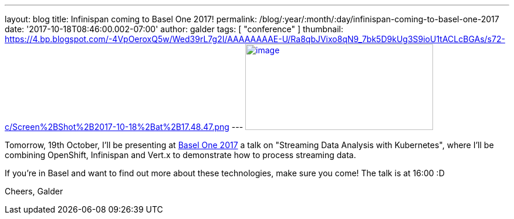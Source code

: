 ---
layout: blog
title: Infinispan coming to Basel One 2017!
permalink: /blog/:year/:month/:day/infinispan-coming-to-basel-one-2017
date: '2017-10-18T08:46:00.002-07:00'
author: galder
tags: [ "conference" ]
thumbnail: https://4.bp.blogspot.com/-4VpOeroxQ5w/Wed39rL7g2I/AAAAAAAAE-U/Ra8qbJVixo8qN9_7bk5D9kUg3S9ioU1tACLcBGAs/s72-c/Screen%2BShot%2B2017-10-18%2Bat%2B17.48.47.png
---
https://4.bp.blogspot.com/-4VpOeroxQ5w/Wed39rL7g2I/AAAAAAAAE-U/Ra8qbJVixo8qN9_7bk5D9kUg3S9ioU1tACLcBGAs/s1600/Screen%2BShot%2B2017-10-18%2Bat%2B17.48.47.png[image:https://4.bp.blogspot.com/-4VpOeroxQ5w/Wed39rL7g2I/AAAAAAAAE-U/Ra8qbJVixo8qN9_7bk5D9kUg3S9ioU1tACLcBGAs/s320/Screen%2BShot%2B2017-10-18%2Bat%2B17.48.47.png[image,width=320,height=147]]


Tomorrow, 19th October, I'll be presenting at
http://baselone.ch/#programm[Basel One 2017] a talk on "Streaming Data
Analysis with Kubernetes", where I'll be combining OpenShift, Infinispan
and Vert.x to demonstrate how to process streaming data.

If you're in Basel and want to find out more about these technologies,
make sure you come! The talk is at 16:00 :D

Cheers,
Galder


